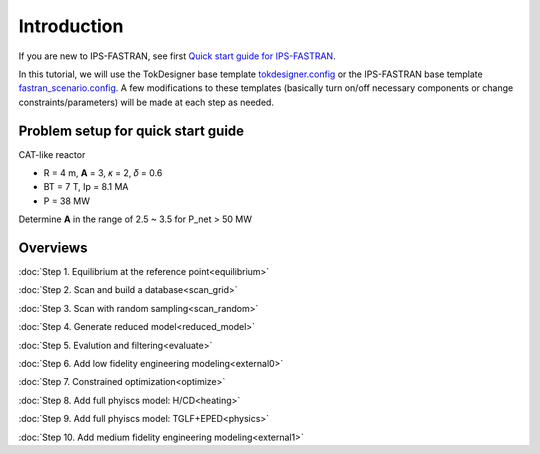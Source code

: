 ============
Introduction
============

If you are new to IPS-FASTRAN, see first `Quick start guide for IPS-FASTRAN
<https://github.com/ORNL-Fusion/tokdesigner-doc/tree/main/docs/under_construction.rst>`_.

In this tutorial, we will use the TokDesigner base template `tokdesigner.config
<https://github.com/ORNL-Fusion/tokdesigner-doc/tree/main/docs/under_construction.rst>`_
or the IPS-FASTRAN base template `fastran_scenario.config
<https://github.com/ORNL-Fusion/tokdesigner-doc/tree/main/docs/under_construction.rst>`_.
A few modifications to these templates (basically turn on/off necessary components or change constraints/parameters) will be made at each step as needed.

-----------------------------------
Problem setup for quick start guide
-----------------------------------

CAT-like reactor

* R = 4 m, **A** = 3, 𝜅 = 2, 𝛿 = 0.6
* BT = 7 T, Ip = 8.1 MA
* P = 38 MW

Determine **A** in the range of 2.5 ~ 3.5 for P_net > 50 MW

---------
Overviews
---------

:doc:`Step 1. Equilibrium at the reference point<equilibrium>`

:doc:`Step 2. Scan and build a database<scan_grid>`

:doc:`Step 3. Scan with random sampling<scan_random>`

:doc:`Step 4. Generate reduced model<reduced_model>`

:doc:`Step 5. Evalution and filtering<evaluate>`

:doc:`Step 6. Add low fidelity engineering modeling<external0>`

:doc:`Step 7. Constrained optimization<optimize>`

:doc:`Step 8. Add full phyiscs model: H/CD<heating>`

:doc:`Step 9. Add full phyiscs model: TGLF+EPED<physics>`

:doc:`Step 10. Add medium fidelity engineering modeling<external1>`
